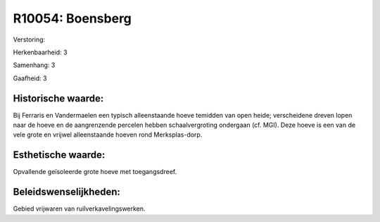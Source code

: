 R10054: Boensberg
=================

Verstoring:

Herkenbaarheid: 3

Samenhang: 3

Gaafheid: 3


Historische waarde:
~~~~~~~~~~~~~~~~~~~

Bij Ferraris en Vandermaelen een typisch alleenstaande hoeve temidden
van open heide; verscheidene dreven lopen naar de hoeve en de
aangrenzende percelen hebben schaalvergroting ondergaan (cf. MGI). Deze
hoeve is een van de vele grote en vrijwel alleenstaande hoeven rond
Merksplas-dorp.


Esthetische waarde:
~~~~~~~~~~~~~~~~~~~

Opvallende geïsoleerde grote hoeve met toegangsdreef.




Beleidswenselijkheden:
~~~~~~~~~~~~~~~~~~~~~

Gebied vrijwaren van ruilverkavelingswerken.
